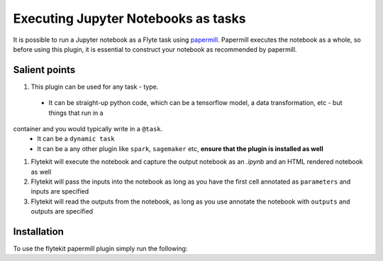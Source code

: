 Executing Jupyter Notebooks as tasks
=========================================

It is possible to run a Jupyter notebook as a Flyte task using `papermill <https://github.com/nteract/papermill>`_.
Papermill executes the notebook as a whole, so before using this plugin, it is essential to construct your notebook as recommended by papermill.

Salient points
---------------

#. This plugin can be used for any task - type.
  - It can be straight-up python code, which can be a tensorflow model, a data transformation, etc - but things that run in a
container and you would typically write in a ``@task``.
  - It can be a ``dynamic task``
  - It can be a any other plugin like ``spark``, ``sagemaker`` etc, **ensure that the plugin is installed as well**
#. Flytekit will execute the notebook and capture the output notebook as an *.ipynb* and an HTML rendered notebook as well
#. Flytekit will pass the inputs into the notebook as long as you have the first cell annotated as ``parameters`` and inputs are specified
#. Flytekit will read the outputs from the notebook, as long as you use annotate the notebook with ``outputs`` and outputs are specified


Installation
------------

To use the flytekit papermill plugin simply run the following:

.. prompt:: bash

   pip install flytekitplugins-papermill



